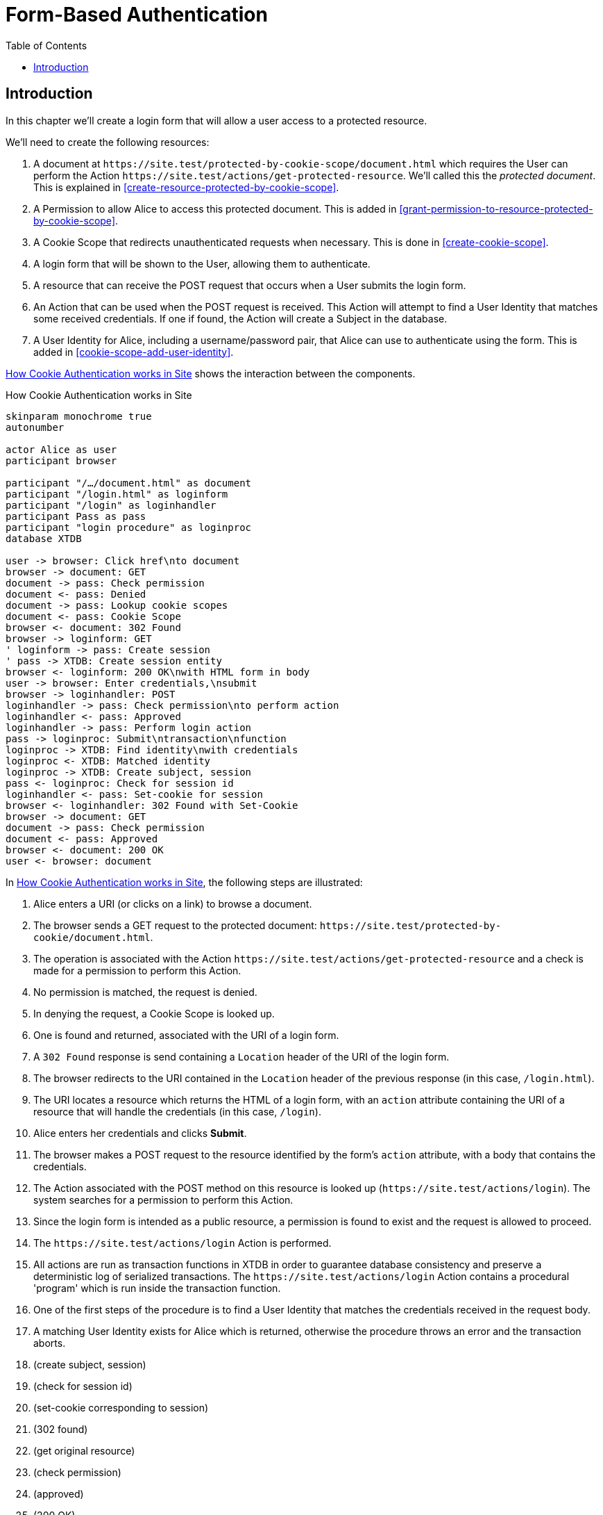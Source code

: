 = Form-Based Authentication
:toc: left
:experimental:

== Introduction

In this chapter we'll create a login form that will allow a user access to a
protected resource.

We'll need to create the following resources:

. A document at `+https://site.test/protected-by-cookie-scope/document.html+`
which requires the User can perform the Action
`+https://site.test/actions/get-protected-resource+`. We'll called this the
_protected document_. This is explained in <<create-resource-protected-by-cookie-scope>>.

. A Permission to allow Alice to access this protected document. This is added
in <<grant-permission-to-resource-protected-by-cookie-scope>>.

. A Cookie Scope that redirects unauthenticated requests when necessary. This is done in
<<create-cookie-scope>>.

. A login form that will be shown to the User, allowing them to authenticate.

. A resource that can receive the POST request that occurs when a User submits the login form.

. An Action that can be used when the POST request is received. This Action will
attempt to find a User Identity that matches some received credentials. If one
if found, the Action will create a Subject in the database.

. A User Identity for Alice, including a username/password pair, that Alice can use
to authenticate using the form. This is added in <<cookie-scope-add-user-identity>>.

<<cookie-scope-flow>> shows the interaction between the components.

.How Cookie Authentication works in Site
[[cookie-scope-flow]]
[plantuml,cookie-scope-flow,svg]
....
skinparam monochrome true
autonumber

actor Alice as user
participant browser

participant "/…/document.html" as document
participant "/login.html" as loginform
participant "/login" as loginhandler
participant Pass as pass
participant "login procedure" as loginproc
database XTDB

user -> browser: Click href\nto document
browser -> document: GET
document -> pass: Check permission
document <- pass: Denied
document -> pass: Lookup cookie scopes
document <- pass: Cookie Scope
browser <- document: 302 Found
browser -> loginform: GET
' loginform -> pass: Create session
' pass -> XTDB: Create session entity
browser <- loginform: 200 OK\nwith HTML form in body
user -> browser: Enter credentials,\nsubmit
browser -> loginhandler: POST
loginhandler -> pass: Check permission\nto perform action
loginhandler <- pass: Approved
loginhandler -> pass: Perform login action
pass -> loginproc: Submit\ntransaction\nfunction
loginproc -> XTDB: Find identity\nwith credentials
loginproc <- XTDB: Matched identity
loginproc -> XTDB: Create subject, session
pass <- loginproc: Check for session id
loginhandler <- pass: Set-cookie for session
browser <- loginhandler: 302 Found with Set-Cookie
browser -> document: GET
document -> pass: Check permission
document <- pass: Approved
browser <- document: 200 OK
user <- browser: document
....

In <<cookie-scope-flow>>, the following steps are illustrated:

. Alice enters a URI (or clicks on a link) to browse a document.

. The browser sends a GET request to the protected document:
`+https://site.test/protected-by-cookie/document.html+`.

. The operation is associated with the Action
`+https://site.test/actions/get-protected-resource+` and a check is made for a
permission to perform this Action.

. No permission is matched, the request is denied.

. In denying the request, a Cookie Scope is looked up.

. One is found and returned, associated with the URI of a login form.

. A `302 Found` response is send containing a `Location` header of the URI of
the login form.

. The browser redirects to the URI contained in the `Location` header of the
previous response (in this case, `/login.html`).

. The URI locates a resource which returns the HTML of a login form, with an
`action` attribute containing the URI of a resource that will handle the
credentials (in this case, `/login`).

. Alice enters her credentials and clicks btn:[Submit].

. The browser makes a POST request to the resource identified by the form's
`action` attribute, with a body that contains the credentials.

. The Action associated with the POST method on this resource is looked up
(`+https://site.test/actions/login+`). The system searches for a permission to
perform this Action.

. Since the login form is intended as a public resource, a permission is found
to exist and the request is allowed to proceed.

. The `+https://site.test/actions/login+` Action is performed.

. All actions are run as transaction functions in XTDB in order to guarantee
database consistency and preserve a deterministic log of serialized
transactions. The `+https://site.test/actions/login+` Action contains a
procedural 'program' which is run inside the transaction function.

. One of the first steps of the procedure is to find a User Identity that
matches the credentials received in the request body.

. A matching User Identity exists for Alice which is returned, otherwise the
procedure throws an error and the transaction aborts.

. (create subject, session)

. (check for session id)

. (set-cookie corresponding to session)

. (302 found)

. (get original resource)

. (check permission)

. (approved)

. (200 OK)

. (document)
